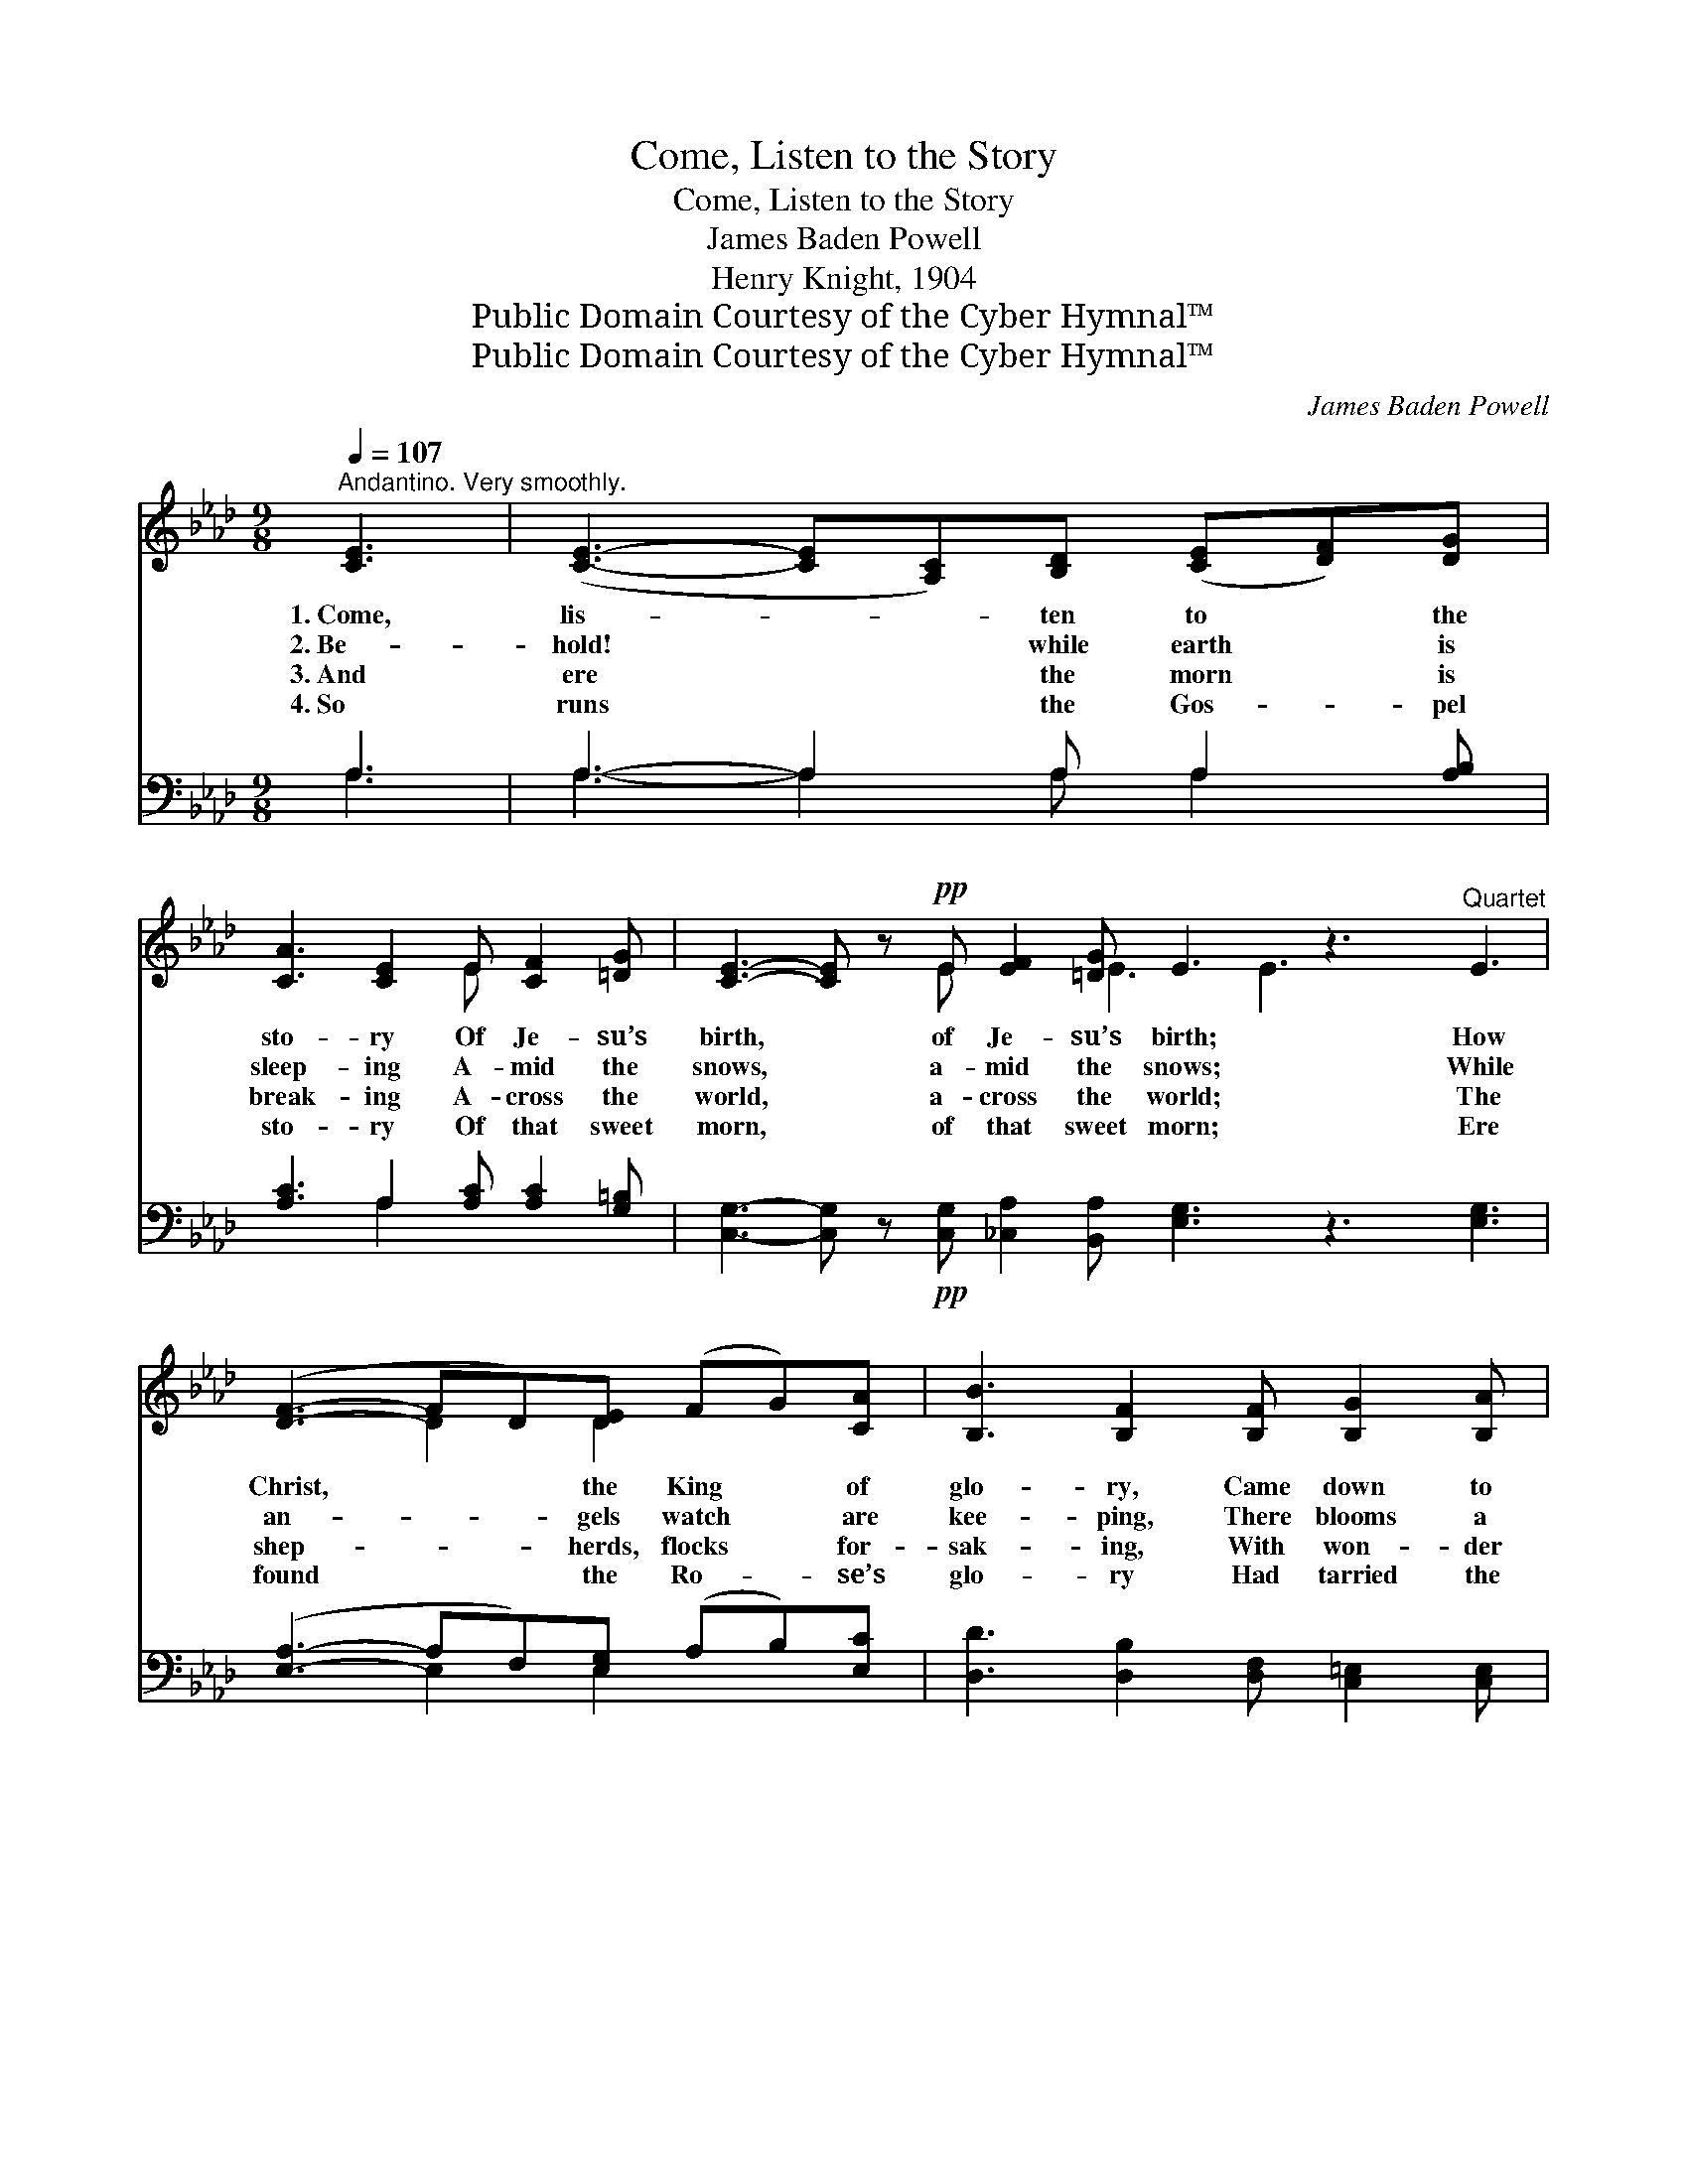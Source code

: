 X:1
T:Come, Listen to the Story
T:Come, Listen to the Story
T:James Baden Powell
T:Henry Knight, 1904
T:Public Domain Courtesy of the Cyber Hymnal™
T:Public Domain Courtesy of the Cyber Hymnal™
C:James Baden Powell
Z:Public Domain
Z:Courtesy of the Cyber Hymnal™
%%score ( 1 2 ) ( 3 4 )
L:1/8
Q:1/4=107
M:9/8
K:Ab
V:1 treble 
V:2 treble 
V:3 bass 
V:4 bass 
V:1
"^Andantino. Very smoothly." [CE]3 | ([CE]3- [CE][A,C])[B,D] ([CE][DF])[DG] | %2
w: 1.~Come,|lis- * * ten to * the|
w: 2.~Be-|hold! * * while earth * is|
w: 3.~And|ere * * the morn * is|
w: 4.~So|runs * * the Gos- * pel|
 [CA]3 [CE]2 E [CF]2 [=DG] | [CE]3- [CE] z!pp! E [EF]2 [=DG] E3 z3"^Quartet" E3 | %4
w: sto- ry Of Je- su’s|birth, * of Je- su’s birth; How|
w: sleep- ing A- mid the|snows, * a- mid the snows; While|
w: break- ing A- cross the|world, * a- cross the world; The|
w: sto- ry Of that sweet|morn, * of that sweet morn; Ere|
 ([DF]3- FD)[DE] (FG)[CA] | [B,B]3 [B,F]2 [B,F] [B,G]2 [B,A] | %6
w: Christ, * * the King * of|glo- ry, Came down to|
w: an- * * gels watch * are|kee- ping, There blooms a|
w: shep- * * herds, flocks * for-|sak- ing, With won- der|
w: found * * the Ro- * se’s|glo- ry Had tarried the|
 [A,F]3- [A,F]!pp! z"^Chorus" [B,F] [B,G]2 [B,A] | [A,F]3- [A,F]2"^Quartet" z [=Ec]3 | %8
w: earth, * came down to|earth; * Left|
w: Rose, * there blooms a|Rose; * And|
w: bold, * with won- der|bold; * Draw|
w: thorn, * had tarried the|thorn; * And|
 [Fc]3- [Fc]2 [FB] (AB)[Fc] | (d2 c) [GB]2 [FA] [DG]2 [DF] | %10
w: Heav’n * all pure * and|ho- * ly To do God’s|
w: Ma- * ry makes * a|bow- * er With- in her|
w: near * in a- * do-|ra- * tion Their praise to|
w: now * to Heaven * trans-|plant- * ed Its bliss to|
 [C=E]3- [CE] z!pp! [CA]"^Chorus" [=B,G]2 [=DF] | [C=E]3 z3"^Quartet" C3 | %12
w: will, * to do God’s|will; Who|
w: breast, * with- in her|breast; For|
w: pour, * their praise to|pour; To|
w: share, * its bliss to|share; Our|
 [Fc]3- [Fc]2 [GB] A[GB][Ac] | e2 d [Ec]2 [Af] [Ge]2 [Bd] | %14
w: with * the meek and low-|* * ly, Is dwell- ing|
w: that * ce- les- tial Flow-|* * er, Her Sav- ior|
w: of- * fer an o- bla-|* * tion That Babe be-|
w: God, * to us hath grant-|* * ed, Here- af- ter|
 [Ac]3- [Ac] z!pp! E"^Chorus" [DF]2 [DG] | [CA]3- [CA]2 z |] %16
w: still, * is dwell- ing|still. *|
w: blest, * her Sav- ior|blest. *|
w: fore, * that Babe be-|fore. *|
w: there, * here- af- ter|there. *|
V:2
 x3 | x9 | x5 E x3 | x5 E x2 E3 E3 x4 | x3 D2 D2 x2 | x9 | x9 | x9 | x6 F2 x | F3 x6 | x9 | x6 C3 | %12
 x6 A x2 | E3 x6 | x5 E x3 | x6 |] %16
V:3
 A,3 | A,3- A,2 A, A,2 [A,B,] | [A,C]3 A,2 [A,C] [A,C]2 [G,=B,] | %3
 [C,G,]3- [C,G,] z!pp! [C,G,] [_C,A,]2 [B,,A,] [E,G,]3 z3 [E,G,]3 | %4
 ([E,A,]3- A,F,)[E,G,] (A,B,)[E,C] | [D,D]3 [D,B,]2 [D,F,] [C,=E,]2 [C,E,] | %6
 [D,F,]3- [D,F,]!pp! z [D,F,] [C,F,]2 [C,=E,] | [F,,F,]3 [F,,F,]2 z [G,B,]3 | %8
 A,3 [A,C]2 [G,C] C2 [A,C] | B,2 [A,C] [=E,D]2 [F,C] [B,,_B,]2 [=B,,A,] | %10
 [C,G,]3- [C,G,] z!pp! [F,,F,] [G,,=D,]2 [=B,,G,] | [C,G,]3 z3 [B,C]3 | %12
 [A,-C]3 [A,F]2 [D_F] ([CE][B,D])[A,C] | [G,B,]3 [A,C]2 [D,B,] [E,B,]2 [G,E] | %14
 [A,E]3- [A,E]!pp! z [C,A,] [D,D]2 [E,B,] | [A,,E,A,]3- [A,,E,A,]2 z |] %16
V:4
 A,3 | A,3- A,2 A, A,2 x | x3 A,2 x4 | x18 | x3 E,2 E,2 x2 | x9 | x9 | x9 | A,3- (F,G,) x4 | %9
 =B,2 x7 | x9 | x9 | x9 | x9 | x9 | x6 |] %16

